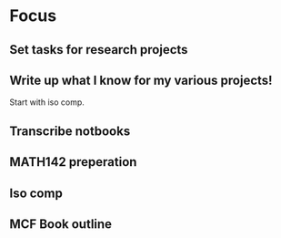 * Focus
  :PROPERTIES:
  :ID:       7e3411bb-32fa-4733-bddd-cc3b5282631e
  :END:
** Set tasks for research projects
** Write up what I know for my various projects!
Start with iso comp.
** Transcribe notbooks
** MATH142 preperation
** Iso comp
** MCF Book outline
